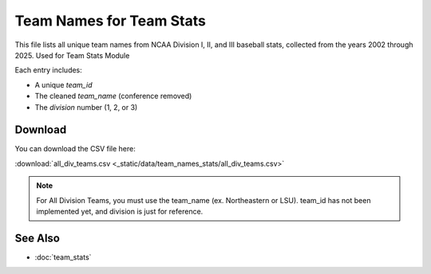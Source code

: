 Team Names for Team Stats
========================

This file lists all unique team names from NCAA Division I, II, and III baseball stats,
collected from the years 2002 through 2025. Used for Team Stats Module

Each entry includes:

- A unique `team_id`
- The cleaned `team_name` (conference removed)
- The `division` number (1, 2, or 3)

Download
--------

You can download the CSV file here:

:download:`all_div_teams.csv <_static/data/team_names_stats/all_div_teams.csv>`

.. note::

   For All Division Teams, you must use the team_name (ex. Northeastern or LSU). team_id has not been implemented yet, and division is just for reference.

See Also
--------

- :doc:`team_stats`
